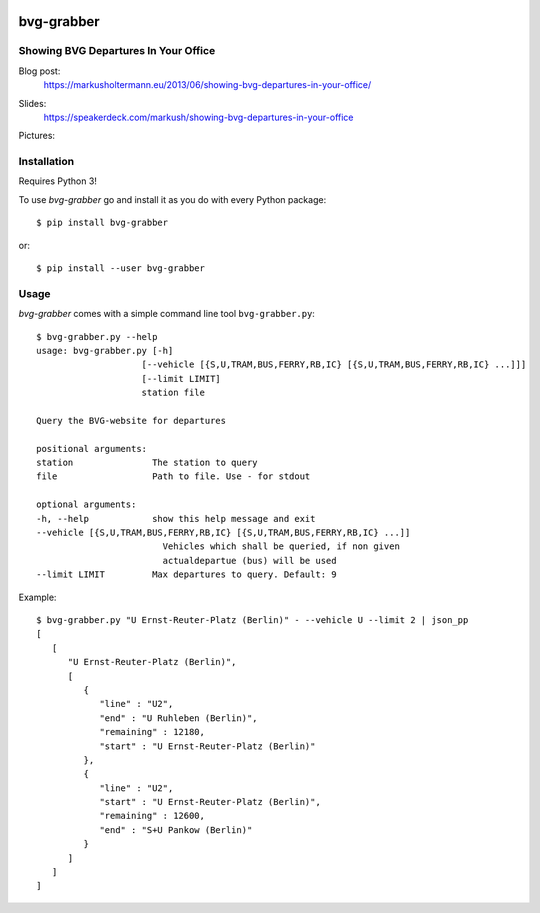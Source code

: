 .. image:: https://img.shields.io/pypi/dm/bvg-grabber.svg
    :target: https://pypi.python.org/pypi/bvg-grabber/
    :alt: Downloads

.. image:: https://img.shields.io/pypi/v/bvg-grabber.svg
    :target: https://pypi.python.org/pypi/bvg-grabber/
    :alt: Latest Version

.. image:: https://travis-ci.org/MarkusH/bvg-grabber.svg?branch=develop
    :target: https://travis-ci.org/MarkusH/bvg-grabber
    :alt: Development branch


===========
bvg-grabber
===========

Showing BVG Departures In Your Office
=====================================

Blog post:
  https://markusholtermann.eu/2013/06/showing-bvg-departures-in-your-office/
  
Slides:
  https://speakerdeck.com/markush/showing-bvg-departures-in-your-office

Pictures:
  .. image:: https://markusholtermann.eu/images/BVG-Grabber-LightningTalk-installation1tb.jpg
      :alt: Installation 1
    
  .. image:: https://markusholtermann.eu/images/BVG-Grabber-LightningTalk-installation2tb.jpg
      :alt: Installation 2


Installation
============

Requires Python 3!

To use *bvg-grabber* go and install it as you do with every Python package::

    $ pip install bvg-grabber

or::

    $ pip install --user bvg-grabber


Usage
=====

*bvg-grabber* comes with a simple command line tool ``bvg-grabber.py``::

    $ bvg-grabber.py --help
    usage: bvg-grabber.py [-h]
                        [--vehicle [{S,U,TRAM,BUS,FERRY,RB,IC} [{S,U,TRAM,BUS,FERRY,RB,IC} ...]]]
                        [--limit LIMIT]
                        station file

    Query the BVG-website for departures

    positional arguments:
    station               The station to query
    file                  Path to file. Use - for stdout

    optional arguments:
    -h, --help            show this help message and exit
    --vehicle [{S,U,TRAM,BUS,FERRY,RB,IC} [{S,U,TRAM,BUS,FERRY,RB,IC} ...]]
                            Vehicles which shall be queried, if non given
                            actualdepartue (bus) will be used
    --limit LIMIT         Max departures to query. Default: 9


Example::

    $ bvg-grabber.py "U Ernst-Reuter-Platz (Berlin)" - --vehicle U --limit 2 | json_pp
    [
       [
          "U Ernst-Reuter-Platz (Berlin)",
          [
             {
                "line" : "U2",
                "end" : "U Ruhleben (Berlin)",
                "remaining" : 12180,
                "start" : "U Ernst-Reuter-Platz (Berlin)"
             },
             {
                "line" : "U2",
                "start" : "U Ernst-Reuter-Platz (Berlin)",
                "remaining" : 12600,
                "end" : "S+U Pankow (Berlin)"
             }
          ]
       ]
    ]
